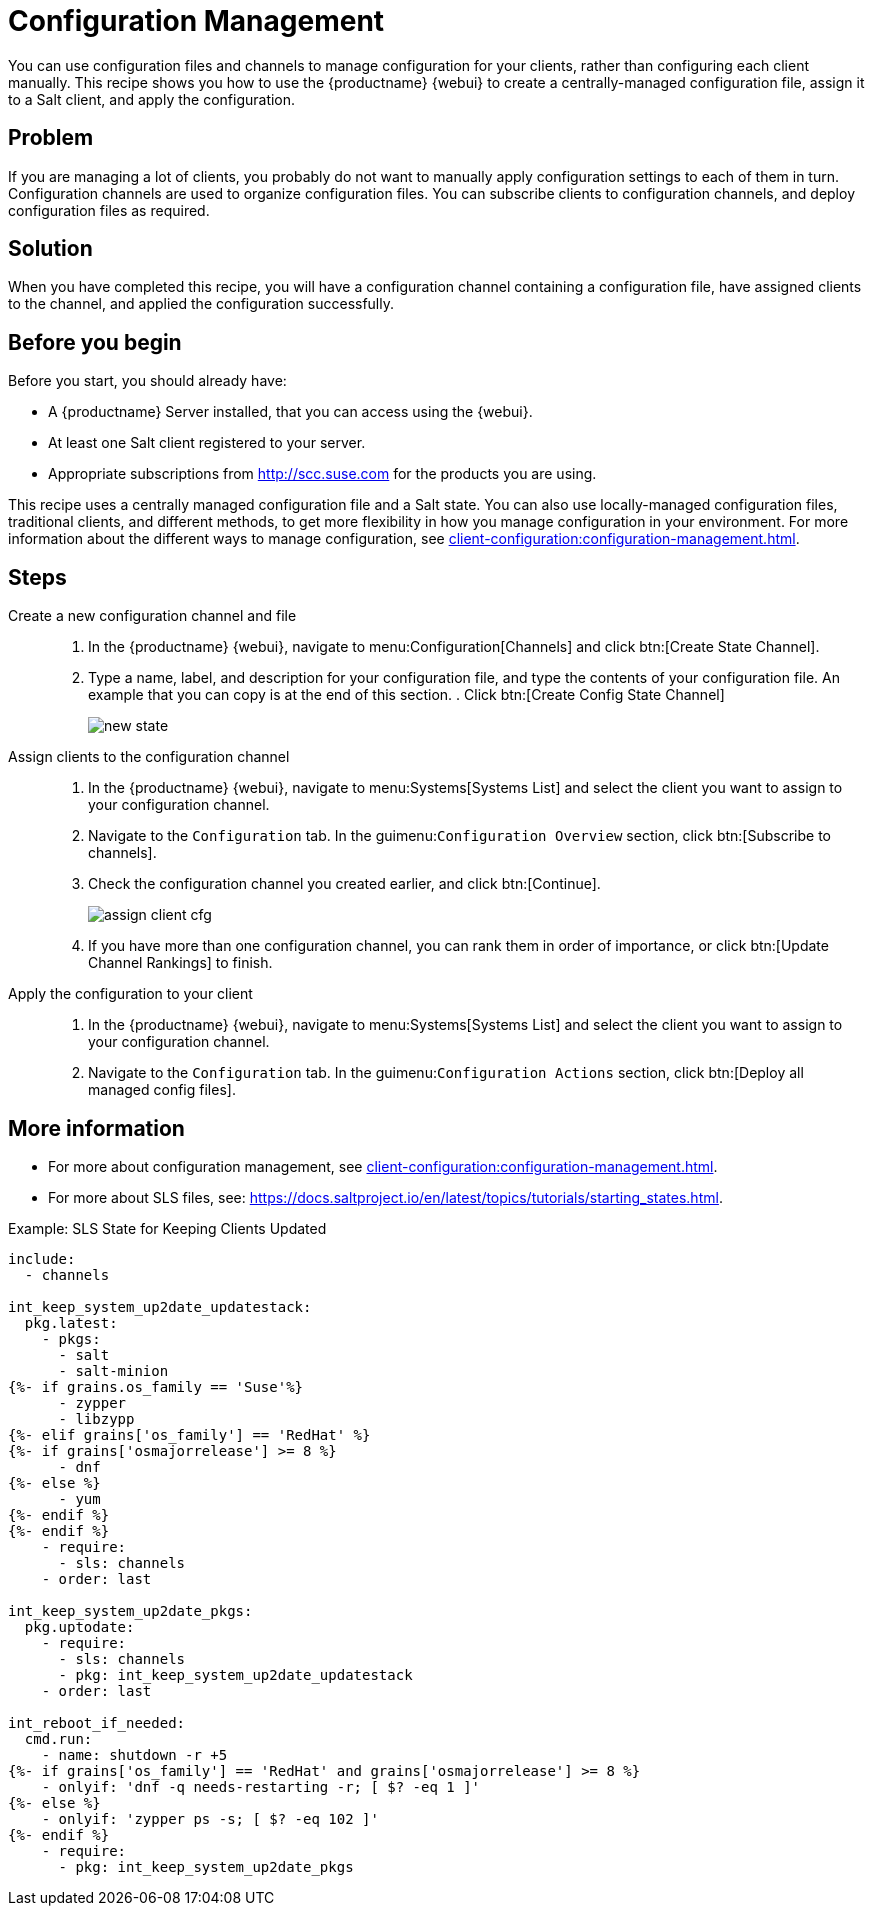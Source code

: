 [[cookbook-config-mgmt]]
= Configuration Management

You can use configuration files and channels to manage configuration for your clients, rather than configuring each client manually.
This recipe shows you how to use the {productname} {webui} to create a centrally-managed configuration file, assign it to a Salt client, and apply the configuration.



== Problem

If you are managing a lot of clients, you probably do not want to manually apply configuration settings to each of them in turn.
Configuration channels are used to organize configuration files.
You can subscribe clients to configuration channels, and deploy configuration files as required.



== Solution

When you have completed this recipe, you will have a configuration channel containing a configuration file, have assigned clients to the channel, and applied the configuration successfully.



== Before you begin

Before you start, you should already have:

* A {productname} Server installed, that you can access using the {webui}.
* At least one Salt client registered to your server.
* Appropriate subscriptions from http://scc.suse.com for the products you are using.

This recipe uses a centrally managed configuration file and a Salt state.
You can also use locally-managed configuration files,  traditional clients, and different methods, to get more flexibility in how you manage configuration in your environment.
For more information about the different ways to manage configuration, see xref:client-configuration:configuration-management.adoc[].



== Steps

Create a new configuration channel and file::

. In the {productname} {webui}, navigate to menu:Configuration[Channels] and click btn:[Create State Channel].
. Type a name, label, and description for your configuration file, and type the contents of your configuration file.
An example that you can copy is at the end of this section.
. Click btn:[Create Config State Channel]
+
image::new_state.png[scaledwidth=80%]

Assign clients to the configuration channel::

. In the {productname} {webui}, navigate to menu:Systems[Systems List] and select the client you want to assign to your configuration channel.
. Navigate to the [guimenu]``Configuration`` tab.
  In the guimenu:``Configuration Overview`` section, click btn:[Subscribe to channels].
. Check the configuration channel you created earlier, and click btn:[Continue].
+
image::assign_client_cfg.png[scaledwidth=80%]
. If you have more than one configuration channel, you can rank them in order of importance, or click btn:[Update Channel Rankings] to finish.

Apply the configuration to your client::
. In the {productname} {webui}, navigate to menu:Systems[Systems List] and select the client you want to assign to your configuration channel.
. Navigate to the [guimenu]``Configuration`` tab.
  In the guimenu:``Configuration Actions`` section, click btn:[Deploy all managed config files].



== More information

* For more about configuration management, see xref:client-configuration:configuration-management.adoc[].
* For more about SLS files, see: https://docs.saltproject.io/en/latest/topics/tutorials/starting_states.html.



.Example: SLS State for Keeping Clients Updated
----
include:
  - channels

int_keep_system_up2date_updatestack:
  pkg.latest:
    - pkgs:
      - salt
      - salt-minion
{%- if grains.os_family == 'Suse'%}
      - zypper
      - libzypp
{%- elif grains['os_family'] == 'RedHat' %}
{%- if grains['osmajorrelease'] >= 8 %}
      - dnf
{%- else %}
      - yum
{%- endif %}
{%- endif %}
    - require:
      - sls: channels
    - order: last

int_keep_system_up2date_pkgs:
  pkg.uptodate:
    - require:
      - sls: channels
      - pkg: int_keep_system_up2date_updatestack
    - order: last

int_reboot_if_needed:
  cmd.run:
    - name: shutdown -r +5
{%- if grains['os_family'] == 'RedHat' and grains['osmajorrelease'] >= 8 %}
    - onlyif: 'dnf -q needs-restarting -r; [ $? -eq 1 ]'
{%- else %}
    - onlyif: 'zypper ps -s; [ $? -eq 102 ]'
{%- endif %}
    - require:
      - pkg: int_keep_system_up2date_pkgs
----
